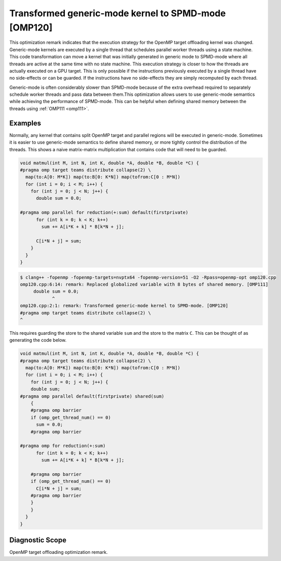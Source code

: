 .. _omp120:

Transformed generic-mode kernel to SPMD-mode [OMP120]
=====================================================

This optimization remark indicates that the execution strategy for the OpenMP
target offloading kernel was changed. Generic-mode kernels are executed by a
single thread that schedules parallel worker threads using a state machine. This
code transformation can move a kernel that was initially generated in generic
mode to SPMD-mode where all threads are active at the same time with no state
machine. This execution strategy is closer to how the threads are actually
executed on a GPU target. This is only possible if the instructions previously
executed by a single thread have no side-effects or can be guarded. If the
instructions have no side-effects they are simply recomputed by each thread.

Generic-mode is often considerably slower than SPMD-mode because of the extra
overhead required to separately schedule worker threads and pass data between
them.This optimization allows users to use generic-mode semantics while
achieving the performance of SPMD-mode. This can be helpful when defining shared
memory between the threads using :ref:`OMP111 <omp111>`.

Examples
--------

Normally, any kernel that contains split OpenMP target and parallel regions will
be executed in generic-mode. Sometimes it is easier to use generic-mode
semantics to define shared memory, or more tightly control the distribution of
the threads. This shows a naive matrix-matrix multiplication that contains code
that will need to be guarded.

.. code-block:: c++

  void matmul(int M, int N, int K, double *A, double *B, double *C) {
  #pragma omp target teams distribute collapse(2) \
    map(to:A[0: M*K]) map(to:B[0: K*N]) map(tofrom:C[0 : M*N])
    for (int i = 0; i < M; i++) {
      for (int j = 0; j < N; j++) {
        double sum = 0.0;

  #pragma omp parallel for reduction(+:sum) default(firstprivate)
        for (int k = 0; k < K; k++)
          sum += A[i*K + k] * B[k*N + j];

        C[i*N + j] = sum;
      }
    }
  }

.. code-block:: console

   $ clang++ -fopenmp -fopenmp-targets=nvptx64 -fopenmp-version=51 -O2 -Rpass=openmp-opt omp120.cpp
   omp120.cpp:6:14: remark: Replaced globalized variable with 8 bytes of shared memory. [OMP111]
        double sum = 0.0;
               ^
   omp120.cpp:2:1: remark: Transformed generic-mode kernel to SPMD-mode. [OMP120]
   #pragma omp target teams distribute collapse(2) \
   ^

This requires guarding the store to the shared variable ``sum`` and the store to
the matrix ``C``. This can be thought of as generating the code below.

.. code-block:: c++

  void matmul(int M, int N, int K, double *A, double *B, double *C) {
  #pragma omp target teams distribute collapse(2) \
    map(to:A[0: M*K]) map(to:B[0: K*N]) map(tofrom:C[0 : M*N])
    for (int i = 0; i < M; i++) {
      for (int j = 0; j < N; j++) {
      double sum;
  #pragma omp parallel default(firstprivate) shared(sum)
      {
      #pragma omp barrier
      if (omp_get_thread_num() == 0)
        sum = 0.0;
      #pragma omp barrier

  #pragma omp for reduction(+:sum)
        for (int k = 0; k < K; k++)
          sum += A[i*K + k] * B[k*N + j];

      #pragma omp barrier
      if (omp_get_thread_num() == 0)
        C[i*N + j] = sum;
      #pragma omp barrier
      }
      }
    }
  }


Diagnostic Scope
----------------

OpenMP target offloading optimization remark.
